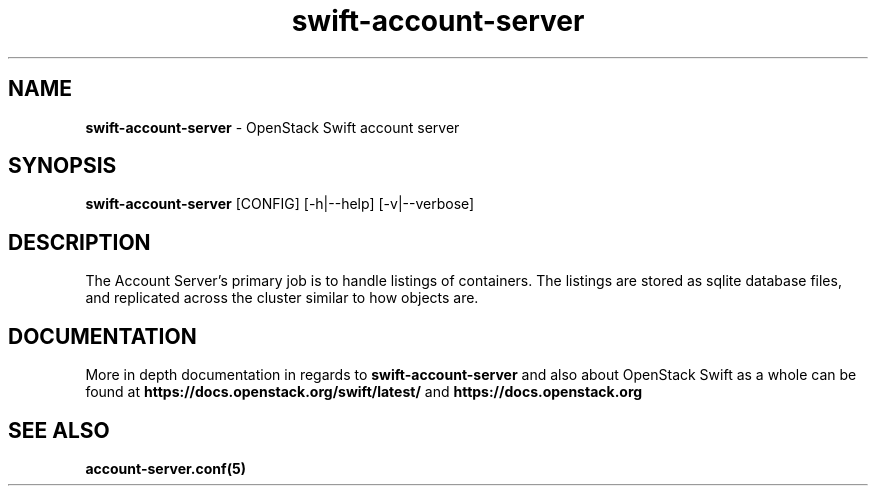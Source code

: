 .\"
.\" Author: Joao Marcelo Martins <marcelo.martins@rackspace.com> or <btorch@gmail.com>
.\" Copyright (c) 2010-2011 OpenStack Foundation.
.\"
.\" Licensed under the Apache License, Version 2.0 (the "License");
.\" you may not use this file except in compliance with the License.
.\" You may obtain a copy of the License at
.\"
.\"    http://www.apache.org/licenses/LICENSE-2.0
.\"
.\" Unless required by applicable law or agreed to in writing, software
.\" distributed under the License is distributed on an "AS IS" BASIS,
.\" WITHOUT WARRANTIES OR CONDITIONS OF ANY KIND, either express or
.\" implied.
.\" See the License for the specific language governing permissions and
.\" limitations under the License.
.\"
.TH swift-account-server 1 "8/26/2011" "Linux" "OpenStack Swift"

.SH NAME
.LP
.B swift-account-server
\- OpenStack Swift account server

.SH SYNOPSIS
.LP
.B swift-account-server
[CONFIG] [-h|--help] [-v|--verbose]

.SH DESCRIPTION
.PP
The Account Server's primary job is to handle listings of containers. The listings
are stored as sqlite database files, and replicated across the cluster similar to how
objects are.

.SH DOCUMENTATION
.LP
More in depth documentation in regards to
.BI swift-account-server
and also about OpenStack Swift as a whole can be found at
.BI https://docs.openstack.org/swift/latest/
and
.BI https://docs.openstack.org


.SH "SEE ALSO"
.BR account-server.conf(5)
